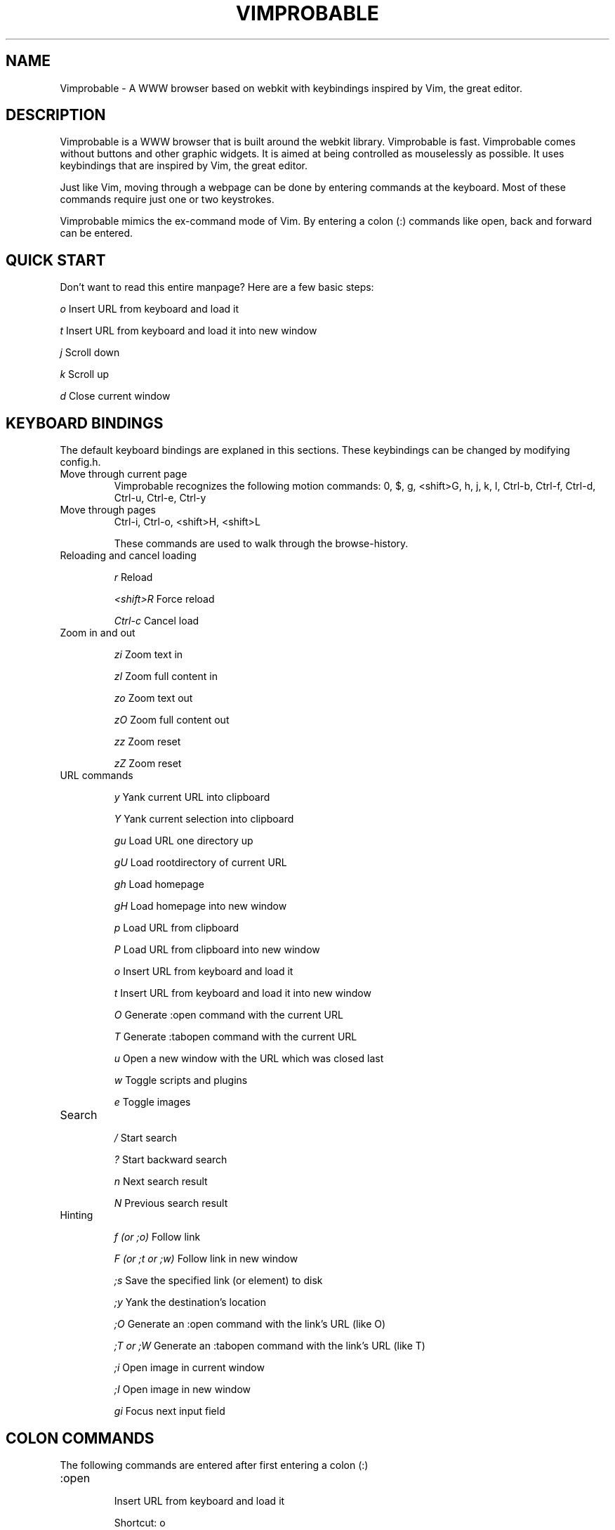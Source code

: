 .\" Process this file with
.\" groff -man -Tascii vimprobable.1
.\"
.TH VIMPROBABLE 1 "JANUARY 2013" "Linux User Manuals"
.SH NAME
Vimprobable \- A WWW browser based on webkit with keybindings inspired by Vim, the great editor.
.SH DESCRIPTION
Vimprobable is a WWW browser that is built around the webkit library. Vimprobable is fast. 
Vimprobable comes without buttons and other graphic widgets. It is aimed at being controlled 
as mouselessly as possible. It uses keybindings that are inspired by Vim, the great editor.
.PP
Just like Vim, moving through a webpage can be done by entering commands at the keyboard.
Most of these commands require just one or two keystrokes.
.PP
Vimprobable mimics the ex-command mode of Vim. By entering a colon (:) commands like open,
back and forward can be entered.

.SH QUICK START

Don't want to read this entire manpage? Here are a few basic steps:

.I "    " o
Insert URL from keyboard and load it

.I "    " t
Insert URL from keyboard and load it into new window

.I "    " j
Scroll down

.I "    " k
Scroll up

.I "    " d  
Close current window

.SH KEYBOARD BINDINGS
The default keyboard bindings are explaned in this sections. These keybindings
can be changed by modifying config.h.

.IP "Move through current page"
Vimprobable recognizes the following motion commands:
0, $, g, <shift>G, h, j, k, l, Ctrl-b, Ctrl-f, Ctrl-d, Ctrl-u, Ctrl-e, Ctrl-y

.IP "Move through pages"
Ctrl-i, Ctrl-o, <shift>H, <shift>L

These commands are used to walk through the browse-history.

.IP "Reloading and cancel loading"

.I "    " r 
Reload

.I "    " <shift>R
Force reload

.I "    " Ctrl-c
Cancel load

.IP "Zoom in and out"

.I "    " zi
Zoom text in

.I "    " zI
Zoom full content in

.I "    " zo
Zoom text out

.I "    " zO
Zoom full content out

.I "    " zz
Zoom reset

.I "    " zZ
Zoom reset

.IP "URL commands"

.I "    " y
Yank current URL into clipboard

.I "    " Y
Yank current selection into clipboard

.I "    " gu
Load URL one directory up

.I "    " gU
Load rootdirectory of current URL

.I "    " gh
Load homepage

.I "    " gH
Load homepage into new window

.I "    " p
Load URL from clipboard

.I "    " P
Load URL from clipboard into new window

.I "    " o
Insert URL from keyboard and load it

.I "    " t
Insert URL from keyboard and load it into new window

.I "    " O
Generate :open command with the current URL

.I "    " T
Generate :tabopen command with the current URL

.I "    " u
Open a new window with the URL which was closed last

.I "    " w
Toggle scripts and plugins

.I "    " e
Toggle images


.IP Search

.I "    " /
Start search

.I "    " ?
Start backward search

.I "    " n
Next search result

.I "    " N
Previous search result

.IP Hinting

.I "    " f (or ;o)
Follow link

.I "    " F (or ;t or ;w)
Follow link in new window

.I "    " ;s
Save the specified link (or element) to disk

.I "    " ;y
Yank the destination's location

.I "    " ;O
Generate an :open command with the link's URL (like O)

.I "    " ;T or ;W
Generate an :tabopen command with the link's URL (like T)

.I "    " ;i
Open image in current window

.I "    " ;I
Open image in new window

.I "    " gi
Focus next input field


.SH COLON COMMANDS

The following commands are entered after first entering a colon (:)

.IP ":open "

Insert URL from keyboard and load it

Shortcut: o

.IP ":tabopen "

Insert URL from keyboard and load it into new window

Shortcut: t

.IP ":bma or :bookmark"

Bookmarks the current page. 

Bookmarks are retrieved by tab completion when entering a new URL.

You can add tags to the bookmarks by entering tag terms after the command, e.g.

:bma tag1 tag2 tag3

.IP ":qt "

Open all bookmarks containing a certain tag in new windows.

.IP ":fo[rward] and :ba[ck]"

The commands :fo, :forward, :ba and :backward move through the browse-history

.IP ":re[load], :re! and :reload!"

The commands :re, :reload, ;re! and :reload! are given to reload or
force reload.

.IP ":st[op]"

Cancel current loading

.IP ":source"

Toggles between normal view and sourcecode view.

.IP ":quit"

Close current window

Shortcut: d

.IP ":print"

Print the current URL

.SH SEARCHENGINES

Searchengines let you submit queries to web search engines and similar sites
without having to type the complete URL or visit the page first.

For example, if
.I ex
is defined as the shortcut for the search at example.com, you can use "ex
search term" instead of an URL to search there for "search term".

The following search engines (and shortcuts) are already defined in config.h:

.IP i
http://ixquick.com/do/metasearch.pl?query=%s
.IP w
https://secure.wikimedia.org/wikipedia/en/w/index.php?title=Special%%3ASearch&search=%s&go=Go
.IP wd
https://secure.wikimedia.org/wikipedia/de/w/index.php?title=Special%%3ASearch&search=%s&go=Go
.IP d
https://duckduckgo.com/?q=%s&t=Vimprobable
.IP dd
https://duckduckgo.com/html/?q=%s&t=Vimprobable

.P

.B Default search engine

If Vimprobable doesn't recognize an address as a valid URL or query to one of the
defined search engines, it will use the default search engine instead.

.SH URI HANDLERS

You can define external applications to handle requests for defined URI schemas.
The following URI handlers are already defined in config.h:

.IP ftp://
x-terminal-emulator -e wget %s
.IP mailto:
x-terminal-emulator -e mutt %s

.P

These can be changed or added to at compile time

.SH FILES

Please make sure you create these files before first running the browser. 
Everything but the history, bookmarks and closed files is optional. The cookies
file is required if you want to use cookies.

.I $HOME/.config/vimprobable/bookmarks

.I $HOME/.config/vimprobable/cookies

.I $HOME/.config/vimprobable/history

.I $HOME/.config/vimprobable/closed

.I $HOME/.config/vimprobable/quickmarks

.I $HOME/.config/vimprobable/style.css


.SH BUGS
There has not been any significant bughunting yet.
.SH AUTHORS
Hannes Schueller and Matto Fransen
.SH "SEE ALSO"
.BR vimprobable2 (1),



